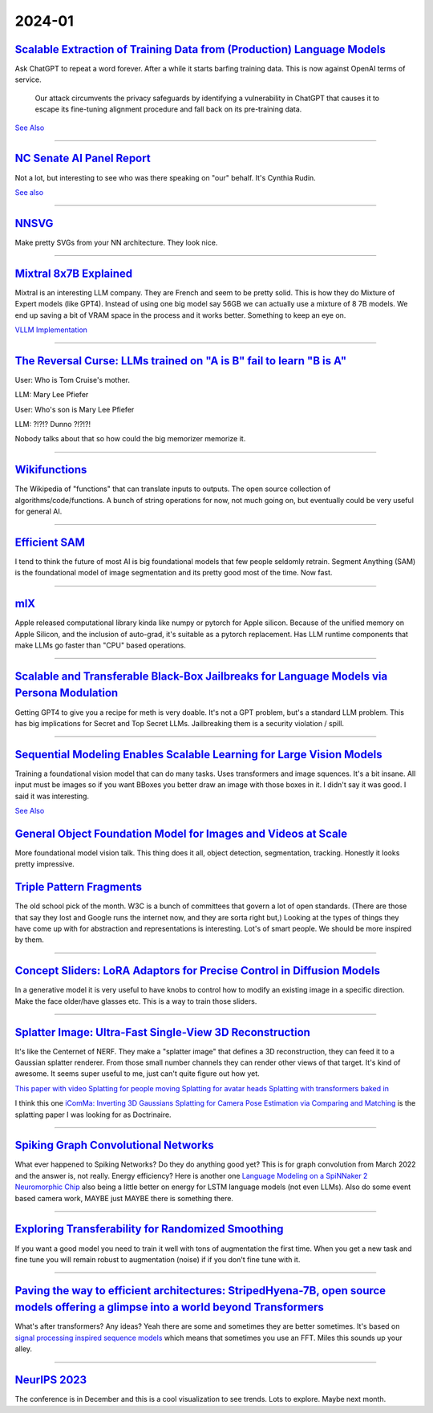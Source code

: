2024-01
=======

`Scalable Extraction of Training Data from (Production) Language Models <https://arxiv.org/abs/2311.17035>`_
~~~~~~~~~~~~~~~~~~~~~~~~~~~~~~~~~~~~~~~~~~~~~~~~~~~~~~~~~~~~~~~~~~~~~~~~~~~~~~~~~~~~~~~~~~~~~~~~~~~~~~~~~~~~~~~~~~~~~~~~~~~~~~~~

Ask ChatGPT to repeat a word forever. After a while it starts barfing training data.
This is now against OpenAI terms of service.

    Our attack circumvents the privacy safeguards by identifying a vulnerability in ChatGPT that causes it to escape its fine-tuning alignment procedure and fall back on its pre-training data.

`See Also <https://not-just-memorization.github.io/extracting-training-data-from-chatgpt.html>`_

------------


`NC Senate AI Panel Report <https://wraltechwire.com/2023/12/01/ai-safety-is-imperative-triangle-thought-leaders-talk-artificial-intelligence-with-senate-panel/>`_
~~~~~~~~~~~~~~~~~~~~~~~~~~~~~~~~~~~~~~~~~~~~~~~~~~~~~~~~~~~~~~~~~~~~~~~~~~~~~~~~~~~~~~~~~~~~~~~~~~~~~~~~~~~~~~~~~~~~~~~~~~~~~~~~~~~~~~~~~~~~~~~~~~~~~~~~~~~~~~~~~~~
Not a lot, but interesting to see who was there speaking on "our" behalf. It's Cynthia Rudin.

`See also <https://www.schumer.senate.gov/newsroom/press-releases/statements-from-the-seventh-bipartisan-senate-forum-on-artificial-intelligence>`_

------------

`NNSVG <https://alexlenail.me/NN-SVG/AlexNet.html>`_
~~~~~~~~~~~~~~~~~~~~~~~~~~~~~~~~~~~~~~~~~~~~~~~~~~~~
Make pretty SVGs from your NN architecture.
They look nice. 

------------


`Mixtral 8x7B Explained <https://huggingface.co/blog/moe>`_
~~~~~~~~~~~~~~~~~~~~~~~~~~~~~~~~~~~~~~~~~~~~~~~~~~~~~~~~~~~
Mixtral is an interesting LLM company. They are French and seem to be pretty solid. This is how they do Mixture of Expert models (like GPT4). Instead of using one big model say 56GB we can actually use a mixture of 8 7B models. We end up saving a bit of VRAM space in the process and it works better. Something to keep an eye on.

`VLLM Implementation <https://github.com/vllm-project/vllm/commit/b5f882cc98e2c9c6dde7357dbac2ec0c2c57d8cd>`_


------------


`The Reversal Curse: LLMs trained on "A is B" fail to learn "B is A" <https://arxiv.org/abs/2309.12288>`_
~~~~~~~~~~~~~~~~~~~~~~~~~~~~~~~~~~~~~~~~~~~~~~~~~~~~~~~~~~~~~~~~~~~~~~~~~~~~~~~~~~~~~~~~~~~~~~~~~~~~~~~~~
User: Who is Tom Cruise's mother.

LLM: Mary Lee Pfiefer


User: Who's son is Mary Lee Pfiefer

LLM: ?!?!? Dunno ?!?!?!

Nobody talks about that so how could the big memorizer memorize it.

------------


`Wikifunctions <https://www.wikifunctions.org/wiki/Wikifunctions:Main_Page>`_
~~~~~~~~~~~~~~~~~~~~~~~~~~~~~~~~~~~~~~~~~~~~~~~~~~~~~~~~~~~~~~~~~~~~~~~~~~~~~
The Wikipedia of "functions" that can translate inputs to outputs. The open source collection of algorithms/code/functions. A bunch of string operations for now, not much going on, but eventually could be very useful for general AI.

------------

`Efficient SAM <https://yformer.github.io/efficient-sam/>`_
~~~~~~~~~~~~~~~~~~~~~~~~~~~~~~~~~~~~~~~~~~~~~~~~~~~~~~~~~~~
I tend to think the future of most AI is big foundational models that few people seldomly retrain. Segment Anything (SAM) is the foundational model of image segmentation and its pretty good most of the time. Now fast.

------------

`mlX <https://ml-explore.github.io/mlx/build/html/index.html>`_
~~~~~~~~~~~~~~~~~~~~~~~~~~~~~~~~~~~~~~~~~~~~~~~~~~~~~~~~~~~~~~~
Apple released computational library kinda like numpy or pytorch for Apple silicon. Because of the unified memory on Apple Silicon, and the inclusion of auto-grad, it's suitable as a pytorch replacement. Has LLM runtime components that make LLMs go faster than "CPU" based operations.

------------


`Scalable and Transferable Black-Box Jailbreaks for Language Models via Persona Modulation <https://arxiv.org/abs/2311.03348>`_
~~~~~~~~~~~~~~~~~~~~~~~~~~~~~~~~~~~~~~~~~~~~~~~~~~~~~~~~~~~~~~~~~~~~~~~~~~~~~~~~~~~~~~~~~~~~~~~~~~~~~~~~~~~~~~~~~~~~~~~~~~~~~~~
Getting GPT4 to give you a recipe for meth is very doable. It's not a GPT problem, but's a standard LLM problem. This has big implications for Secret and Top Secret LLMs. Jailbreaking them is a security violation / spill.

------------

`Sequential Modeling Enables Scalable Learning for Large Vision Models <https://arxiv.org/abs/2312.00785>`_
~~~~~~~~~~~~~~~~~~~~~~~~~~~~~~~~~~~~~~~~~~~~~~~~~~~~~~~~~~~~~~~~~~~~~~~~~~~~~~~~~~~~~~~~~~~~~~~~~~~~~~~~~~~
Training a foundational vision model that can do many tasks. Uses transformers and image squences. It's a bit insane. All input must be images so if you want BBoxes you better draw an image with those boxes in it. I didn't say it was good. I said it was interesting.

`See Also <https://yutongbai.com/lvm.html>`_


`General Object Foundation Model for Images and Videos at Scale <https://arxiv.org/abs/2312.09158>`_
~~~~~~~~~~~~~~~~~~~~~~~~~~~~~~~~~~~~~~~~~~~~~~~~~~~~~~~~~~~~~~~~~~~~~~~~~~~~~~~~~~~~~~~~~~~~~~~~~~~~
More foundational model vision talk. This thing does it all, object detection, segmentation, tracking. Honestly it looks pretty impressive. 

`Triple Pattern Fragments <https://linkeddatafragments.org/specification/triple-pattern-fragments/>`_
~~~~~~~~~~~~~~~~~~~~~~~~~~~~~~~~~~~~~~~~~~~~~~~~~~~~~~~~~~~~~~~~~~~~~~~~~~~~~~~~~~~~~~~~~~~~~~~~~~~~~
The old school pick of the month. W3C is a bunch of committees that govern a lot of open standards. (There are those that say they lost and Google runs the internet now, and they are sorta right but,) Looking at the types of things they have come up with for abstraction and representations is interesting. Lot's of smart people. We should be more inspired by them.

------------

`Concept Sliders: LoRA Adaptors for Precise Control in Diffusion Models <https://sliders.baulab.info>`_
~~~~~~~~~~~~~~~~~~~~~~~~~~~~~~~~~~~~~~~~~~~~~~~~~~~~~~~~~~~~~~~~~~~~~~~~~~~~~~~~~~~~~~~~~~~~~~~~~~~~~~~
In a generative model it is very useful to have knobs to control how to modify an existing image in a specific direction. Make the face older/have glasses etc. This is a way to train those sliders.

------------


`Splatter Image: Ultra-Fast Single-View 3D Reconstruction <https://arxiv.org/abs/2312.13150>`_
~~~~~~~~~~~~~~~~~~~~~~~~~~~~~~~~~~~~~~~~~~~~~~~~~~~~~~~~~~~~~~~~~~~~~~~~~~~~~~~~~~~~~~~~~~~~~~

It's like the Centernet of NERF. They make a "splatter image" that defines a 3D reconstruction, they can feed it to a Gaussian splatter renderer. From those small number channels they can render other views of that target. It's kind of awesome. It seems super useful to me, just can't quite figure out how yet.

`This paper with video <https://szymanowiczs.github.io/splatter-image>`_
`Splatting for people moving <https://shunyuanzheng.github.io/GPS-Gaussian>`_
`Splatting for avatar heads <https://yuelangx.github.io/gaussianheadavatar/>`_
`Splatting with transformers baked in <https://arxiv.org/abs/2312.09147>`_

I think this one `iComMa: Inverting 3D Gaussians Splatting for Camera Pose Estimation via Comparing and Matching <https://arxiv.org/abs/2312.09031>`_ is the splatting paper I was looking for as Doctrinaire.

------------


`Spiking Graph Convolutional Networks <https://arxiv.org/abs/2205.02767>`_
~~~~~~~~~~~~~~~~~~~~~~~~~~~~~~~~~~~~~~~~~~~~~~~~~~~~~~~~~~~~~~~~~~~~~~~~~~
What ever happened to Spiking Networks? Do they do anything good yet? This is for graph convolution from March 2022 and the answer is, not really. Energy efficiency?
Here is another one `Language Modeling on a SpiNNaker 2 Neuromorphic Chip <https://arxiv.org/abs/2312.09084>`_ also being a little better on energy for LSTM language models (not even LLMs). Also do some event based camera work, MAYBE just MAYBE there is something there.

------------

`Exploring Transferability for Randomized Smoothing <https://arxiv.org/abs/2312.09020>`_
~~~~~~~~~~~~~~~~~~~~~~~~~~~~~~~~~~~~~~~~~~~~~~~~~~~~~~~~~~~~~~~~~~~~~~~~~~~~~~~~~~~~~~~~
If you want a good model you need to train it well with tons of augmentation the first time. When you get a new task and fine tune you will remain robust to augmentation (noise) if if you don't fine tune with it. 

------------


`Paving the way to efficient architectures: StripedHyena-7B, open source models offering a glimpse into a world beyond Transformers <https://www.together.ai/blog/stripedhyena-7b>`_
~~~~~~~~~~~~~~~~~~~~~~~~~~~~~~~~~~~~~~~~~~~~~~~~~~~~~~~~~~~~~~~~~~~~~~~~~~~~~~~~~~~~~~~~~~~~~~~~~~~~~~~~~~~~~~~~~~~~~~~~~~~~~~~~~~~~~~~~~~~~~~~~~~~~~~~~~~~~~~~~~~~~~~~~~~~~~~~~~~~~
What's after transformers? Any ideas? Yeah there are some and sometimes they are better sometimes. It's based on `signal processing inspired sequence models <https://hazyresearch.stanford.edu/blog/2023-06-08-hyena-safari>`_ which means that sometimes you use an FFT. Miles this sounds up your alley.

------------

`NeurIPS 2023 <https://neurips2023.vizhub.ai>`_
~~~~~~~~~~~~~~~~~~~~~~~~~~~~~~~~~~~~~~~~~~~~~~~
The conference is in December and this is a cool visualization to see trends. Lots to explore. Maybe next month.